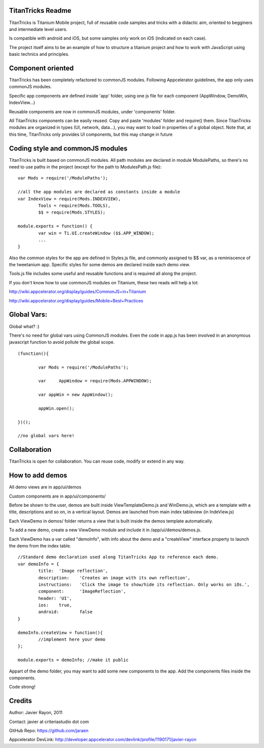 TitanTricks Readme
==================

TitanTricks is Titanium Mobile project, full of reusable code samples and tricks
with a didactic aim, oriented to begginers and intermediate level users.

Is compatible with android and iOS, but some samples only work on iOS (indicated on each case).

The project itself aims to be an example of how to structure a titanium project and how to work with JavaScript
using basic technics and principles.

Component oriented
==================
TitanTricks has been completely refactored to commonJS modules. Following Appcelerator guidelines, the app only uses
commonJS modules.

Specific app components are defined inside 'app' folder, using one js file for each component (AppWindow, DemoWin, IndexView...)

Reusable components are now in commonJS modules, under 'components' folder. 

All TitanTricks components can be easily reused. Copy and paste 'modules' folder and require() them. Since TitanTricks modules
are organized in types (UI, network, data...), you may want to load in properties of a global object. Note that, at this time,
TitanTricks only provides UI components, but this may change in future


Coding style and commonJS modules
=================================
TitanTricks is built based on commonJS modules. All path modules are declared in module ModulePaths, so there's no need to use 
paths in the project (except for the path to ModulesPath.js file):

::

	var Mods = require('/ModulePaths');
	
	//all the app modules are declared as constants inside a module
	var IndexView = require(Mods.INDEXVIEW),
		Tools = require(Mods.TOOLS),
		$$ = require(Mods.STYLES);
	
	module.exports = function() {
		var win = Ti.UI.createWindow ($$.APP_WINDOW);
		...
	}


Also the common styles for the app are defined in Styles.js file, and commonly assigned to $$ var, as a reminiscence of the tweetanium app.
Specific styles for some demos are declared inside each demo view.

Tools.js file includes some useful and reusable functions and is required all along the project.

If you don't know how to use commonJS modules on Titanium, these two reads will help a lot:

http://wiki.appcelerator.org/display/guides/CommonJS+in+Titanium

http://wiki.appcelerator.org/display/guides/Mobile+Best+Practices

Global Vars:
============
Global what? :)

There's no need for global vars using CommonJS modules. Even the code in app.js has been involved in an anonymous javascript function
to avoid pollute the global scope. 

::

	(function(){
		
		var Mods = require('/ModulePaths');
		
		var	AppWindow = require(Mods.APPWINDOW);
		
		var appWin = new AppWindow();
		
		appWin.open();
	
	})();
	
	//no global vars here!



Collaboration
=============
TitanTricks is open for collaboration. You can reuse code, modify or extend in any way.


How to add demos
================

All demo views are in app/ui/demos

Custom components are in app/ui/components/

Before be shown to the user, demos are built inside ViewTemplateDemo.js and WinDemo.js, which are a template 
with a title, descriptions and so on, in a vertical layout. Demos are launched from main index 
tableview (in IndeView.js)

Each ViewDemo in demos/ folder returns a view that is built inside the demos template automatically.

To add a new demo, create a new ViewDemo module and include it in /app/ui/demos/demos.js.

Each ViewDemo has a  var called "demoInfo", with info about the demo and a "createView" interface property to 
launch the demo from the index table.

::

	//Standard demo declaration used along TitanTricks App to reference each demo.
	var demoInfo = {
		title:	'Image reflection',
		description: 	'Creates an image with its own reflection',
		instructions: 	'Click the image to show/hide its reflection. Only works on iOs.',
		component:	'ImageReflection',
		header:	'UI',
		ios:	true,
		android:	false
	}
	
	demoInfo.createView = function(){
		//implement here your demo
	};
	
	module.exports = demoInfo; //make it public


Appart of the demo folder, you may want to add some new components to the app. Add the components files inside the components.
	
Code strong!

Credits
=======

Author: Javier Rayon, 2011

Contact: javier at criteriastudio dot com

GitHub Repo: https://github.com/jaraen

Appcelerator DevLink: http://developer.appcelerator.com/devlink/profile/1190171/javier-rayon



